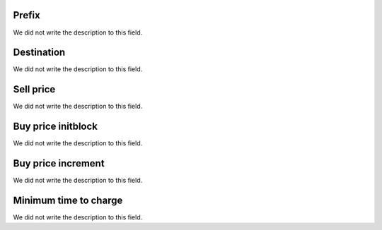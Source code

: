 
.. _rateCallshop-dialprefix:

Prefix
------

| We did not write the description to this field.




.. _rateCallshop-destination:

Destination
-----------

| We did not write the description to this field.




.. _rateCallshop-buyrate:

Sell price
----------

| We did not write the description to this field.




.. _rateCallshop-minimo:

Buy price initblock
-------------------

| We did not write the description to this field.




.. _rateCallshop-block:

Buy price increment
-------------------

| We did not write the description to this field.




.. _rateCallshop-minimal-time-charge:

Minimum time to charge
----------------------

| We did not write the description to this field.



